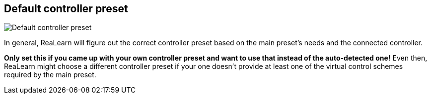 [#settings-controller-default-controller-preset]
== Default controller preset

image::generated/screenshots/elements/settings/controller/default-controller-preset.png[Default controller preset]

In general, ReaLearn will figure out the correct controller preset based on the main preset's needs and the connected controller.

**Only set this if you came up with your own controller preset and want to use that instead of the auto-detected one!** Even then, ReaLearn might choose a different controller preset if your one doesn't provide at least one of the virtual control schemes required by the main preset.
